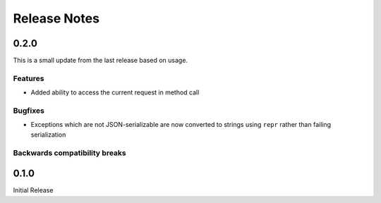 ..
    Copyright 2015 Palantir Technologies, Inc.

    Licensed under the Apache License, Version 2.0 (the "License");
    you may not use this file except in compliance with the License.
    You may obtain a copy of the License at

        http://www.apache.org/licenses/LICENSE-2.0

    Unless required by applicable law or agreed to in writing, software
    distributed under the License is distributed on an "AS IS" BASIS,
    WITHOUT WARRANTIES OR CONDITIONS OF ANY KIND, either express or implied.
    See the License for the specific language governing permissions and
    limitations under the License.

=============
Release Notes
=============

0.2.0
-----
This is a small update from the last release based on usage.

Features
^^^^^^^^
* Added ability to access the current request in method call

Bugfixes
^^^^^^^^
* Exceptions which are not JSON-serializable are now converted to strings using ``repr`` rather than
  failing serialization

Backwards compatibility breaks
^^^^^^^^^^^^^^^^^^^^^^^^^^^^^^

0.1.0
-----
Initial Release
